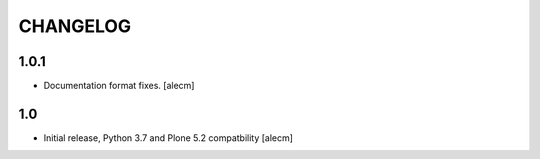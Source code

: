 CHANGELOG
=========

1.0.1
-----

- Documentation format fixes.
  [alecm]

1.0
---

- Initial release, Python 3.7 and Plone 5.2 compatbility
  [alecm]
